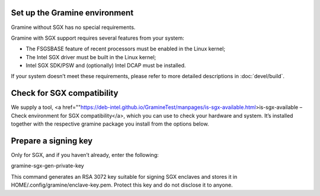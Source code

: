 .. _environment_setup

Set up the Gramine environment
-------------------------------
Gramine without SGX has no special requirements.

Gramine with SGX support requires several features from your system:

- The FSGSBASE feature of recent processors must be enabled in the Linux kernel;

- The Intel SGX driver must be built in the Linux kernel;

- Intel SGX SDK/PSW and (optionally) Intel DCAP must be installed.

If your system doesn’t meet these requirements, please refer to more detailed descriptions in :doc:`devel/build`.

Check for SGX compatibility
-----------------------------------

We supply a tool, <a href=""https://deb-intel.github.io/GramineTest/manpages/is-sgx-available.html>is-sgx-available – Check environment for SGX compatibility</a>, which you can use to check your hardware and system. It’s installed together with the respective gramine package you install from the options below.


Prepare a signing key  
---------------------------------------------

Only for SGX, and if you haven’t already, enter the following:

.. parsed-literal::

gramine-sgx-gen-private-key


This command generates an RSA 3072 key suitable for signing SGX enclaves and stores it in HOME/.config/gramine/enclave-key.pem. Protect this key and do not disclose it to anyone.